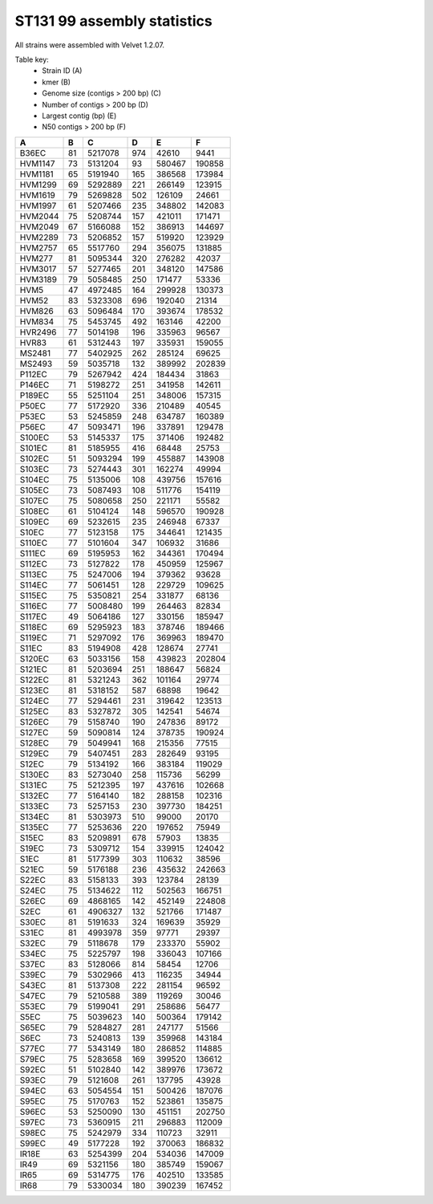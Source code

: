 ST131 99 assembly statistics
============================

All strains were assembled with Velvet 1.2.07.


Table key:
    * Strain ID (A)
    * kmer (B)
    * Genome size (contigs > 200 bp) (C)
    * Number of contigs > 200 bp (D)
    * Largest contig (bp) (E)
    * N50 contigs > 200 bp (F)


======= ==  ======= === ======  ======
A       B   C       D   E       F
======= ==  ======= === ======  ======
B36EC   81  5217078 974 42610   9441
HVM1147 73  5131204 93  580467  190858
HVM1181 65  5191940 165 386568  173984
HVM1299 69  5292889 221 266149  123915
HVM1619 79  5269828 502 126109  24661
HVM1997 61  5207466 235 348802  142083
HVM2044 75  5208744 157 421011  171471
HVM2049 67  5166088 152 386913  144697
HVM2289 73  5206852 157 519920  123929
HVM2757 65  5517760 294 356075  131885
HVM277  81  5095344 320 276282  42037
HVM3017 57  5277465 201 348120  147586
HVM3189 79  5058485 250 171477  53336
HVM5    47  4972485 164 299928  130373
HVM52   83  5323308 696 192040  21314
HVM826  63  5096484 170 393674  178532
HVM834  75  5453745 492 163146  42200
HVR2496 77  5014198 196 335963  96567
HVR83   61  5312443 197 335931  159055
MS2481  77  5402925 262 285124  69625
MS2493  59  5035718 132 389992  202839
P112EC  79  5267942 424 184434  31863
P146EC  71  5198272 251 341958  142611
P189EC  55  5251104 251 348006  157315
P50EC   77  5172920 336 210489  40545
P53EC   53  5245859 248 634787  160389
P56EC   47  5093471 196 337891  129478
S100EC  53  5145337 175 371406  192482
S101EC  81  5185955 416 68448   25753
S102EC  51  5093294 199 455887  143908
S103EC  73  5274443 301 162274  49994
S104EC  75  5135006 108 439756  157616
S105EC  73  5087493 108 511776  154119
S107EC  75  5080658 250 221171  55582
S108EC  61  5104124 148 596570  190928
S109EC  69  5232615 235 246948  67337
S10EC   77  5123158 175 344641  121435
S110EC  77  5101604 347 106932  31686
S111EC  69  5195953 162 344361  170494
S112EC  73  5127822 178 450959  125967
S113EC  75  5247006 194 379362  93628
S114EC  77  5061451 128 229729  109625
S115EC  75  5350821 254 331877  68136
S116EC  77  5008480 199 264463  82834
S117EC  49  5064186 127 330156  185947
S118EC  69  5295923 183 378746  189466
S119EC  71  5297092 176 369963  189470
S11EC   83  5194908 428 128674  27741
S120EC  63  5033156 158 439823  202804
S121EC  81  5203694 251 188647  56824
S122EC  81  5321243 362 101164  29774
S123EC  81  5318152 587 68898   19642
S124EC  77  5294461 231 319642  123513
S125EC  83  5327872 305 142541  54674
S126EC  79  5158740 190 247836  89172
S127EC  59  5090814 124 378735  190924
S128EC  79  5049941 168 215356  77515
S129EC  79  5407451 283 282649  93195
S12EC   79  5134192 166 383184  119029
S130EC  83  5273040 258 115736  56299
S131EC  75  5212395 197 437616  102668
S132EC  77  5164140 182 288158  102316
S133EC  73  5257153 230 397730  184251
S134EC  81  5303973 510 99000   20170
S135EC  77  5253636 220 197652  75949
S15EC   83  5209891 678 57903   13835
S19EC   73  5309712 154 339915  124042
S1EC    81  5177399 303 110632  38596
S21EC   59  5176188 236 435632  242663
S22EC   83  5158133 393 123784  28139
S24EC   75  5134622 112 502563  166751
S26EC   69  4868165 142 452149  224808
S2EC    61  4906327 132 521766  171487
S30EC   81  5191633 324 169639  35929
S31EC   81  4993978 359 97771   29397
S32EC   79  5118678 179 233370  55902
S34EC   75  5225797 198 336043  107166
S37EC   83  5128066 814 58454   12706
S39EC   79  5302966 413 116235  34944
S43EC   81  5137308 222 281154  96592
S47EC   79  5210588 389 119269  30046
S53EC   79  5199041 291 258686  56477
S5EC    75  5039623 140 500364  179142
S65EC   79  5284827 281 247177  51566
S6EC    73  5240813 139 359968  143184
S77EC   77  5343149 180 286852  114885
S79EC   75  5283658 169 399520  136612
S92EC   51  5102840 142 389976  173672
S93EC   79  5121608 261 137795  43928
S94EC   63  5054554 151 500426  187076
S95EC   75  5170763 152 523861  135875
S96EC   53  5250090 130 451151  202750
S97EC   73  5360915 211 296883  112009
S98EC   75  5242979 334 110723  32911
S99EC   49  5177228 192 370063  186832
IR18E   63  5254399 204 534036  147009
IR49    69  5321156 180 385749  159067
IR65    69  5314775 176 402510  133585
IR68    79  5330034 180 390239  167452
======= ==  ======= === ======  ======
